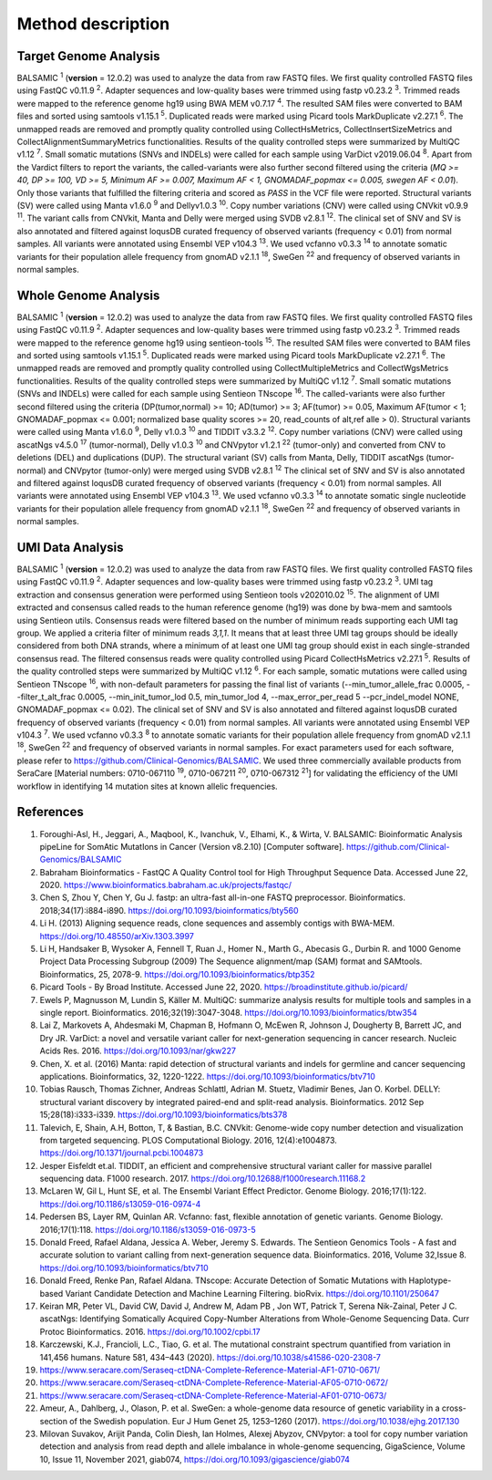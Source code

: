 ===================
Method description
===================

Target Genome Analysis
~~~~~~~~~~~~~~~~~~~~~~

BALSAMIC :superscript:`1` (**version** = 12.0.2) was used to analyze the data from raw FASTQ files.
We first quality controlled FASTQ files using FastQC v0.11.9 :superscript:`2`.
Adapter sequences and low-quality bases were trimmed using fastp v0.23.2 :superscript:`3`.
Trimmed reads were mapped to the reference genome hg19 using BWA MEM v0.7.17 :superscript:`4`.
The resulted SAM files were converted to BAM files and sorted using samtools v1.15.1 :superscript:`5`.
Duplicated reads were marked using Picard tools MarkDuplicate v2.27.1 :superscript:`6`. The unmapped reads are removed
and promptly quality controlled using CollectHsMetrics, CollectInsertSizeMetrics and CollectAlignmentSummaryMetrics functionalities.
Results of the quality controlled steps were summarized by MultiQC v1.12 :superscript:`7`.
Small somatic mutations (SNVs and INDELs) were called for each sample using VarDict v2019.06.04 :superscript:`8`.
Apart from the Vardict filters to report the variants, the called-variants were also further second filtered using the criteria
(*MQ >= 40, DP >= 100, VD >= 5, Minimum AF >= 0.007, Maximum AF < 1, GNOMADAF_popmax <= 0.005, swegen AF < 0.01*).
Only those variants that fulfilled the filtering criteria and scored as `PASS` in the VCF file were reported.
Structural variants (SV) were called using Manta v1.6.0 :superscript:`9` and Dellyv1.0.3 :superscript:`10`.
Copy number variations (CNV) were called using CNVkit v0.9.9 :superscript:`11`.
The variant calls from CNVkit, Manta and Delly were merged using SVDB v2.8.1 :superscript:`12`.
The clinical set of SNV and SV is also annotated and filtered against loqusDB curated frequency of observed variants (frequency < 0.01) from normal samples.
All variants were annotated using Ensembl VEP v104.3 :superscript:`13`. We used vcfanno v0.3.3 :superscript:`14`
to annotate somatic variants for their population allele frequency from gnomAD v2.1.1 :superscript:`18`, SweGen :superscript:`22` and frequency of observed variants in normal samples.

Whole Genome Analysis
~~~~~~~~~~~~~~~~~~~~~

BALSAMIC :superscript:`1` (**version** = 12.0.2) was used to analyze the data from raw FASTQ files.
We first quality controlled FASTQ files using FastQC v0.11.9 :superscript:`2`.
Adapter sequences and low-quality bases were trimmed using fastp v0.23.2 :superscript:`3`.
Trimmed reads were mapped to the reference genome hg19 using sentieon-tools :superscript:`15`.
The resulted SAM files were converted to BAM files and sorted using samtools v1.15.1 :superscript:`5`.
Duplicated reads were marked using Picard tools MarkDuplicate v2.27.1 :superscript:`6`. The unmapped reads are removed
and promptly quality controlled using CollectMultipleMetrics and CollectWgsMetrics functionalities.
Results of the quality controlled steps were summarized by MultiQC v1.12 :superscript:`7`.
Small somatic mutations (SNVs and INDELs) were called for each sample using Sentieon TNscope :superscript:`16`.
The called-variants were also further second filtered using the criteria (DP(tumor,normal) >= 10; AD(tumor) >= 3; AF(tumor) >= 0.05, Maximum AF(tumor < 1;  GNOMADAF_popmax <= 0.001; normalized base quality scores >= 20, read_counts of alt,ref alle > 0).
Structural variants were called using Manta v1.6.0 :superscript:`9`, Delly v1.0.3 :superscript:`10` and TIDDIT v3.3.2 :superscript:`12`.
Copy number variations (CNV) were called using ascatNgs v4.5.0 :superscript:`17` (tumor-normal), Delly v1.0.3 :superscript:`10` and CNVpytor v1.2.1 :superscript:`22` (tumor-only) and converted from CNV to deletions (DEL) and duplications (DUP).
The structural variant (SV) calls from Manta, Delly, TIDDIT ascatNgs (tumor-normal) and CNVpytor (tumor-only) were merged using SVDB v2.8.1 :superscript:`12`
The clinical set of SNV and SV is also annotated and filtered against loqusDB curated frequency of observed variants (frequency < 0.01) from normal samples.
All variants were annotated using Ensembl VEP v104.3 :superscript:`13`. We used vcfanno v0.3.3 :superscript:`14`
to annotate somatic single nucleotide variants for their population allele frequency from gnomAD v2.1.1 :superscript:`18`, SweGen :superscript:`22`  and frequency of observed variants in normal samples.

UMI Data Analysis
~~~~~~~~~~~~~~~~~~~~~

BALSAMIC :superscript:`1` (**version** = 12.0.2) was used to analyze the data from raw FASTQ files.
We first quality controlled FASTQ files using FastQC v0.11.9 :superscript:`2`.
Adapter sequences and low-quality bases were trimmed using fastp v0.23.2 :superscript:`3`.
UMI tag extraction and consensus generation were performed using Sentieon tools v202010.02 :superscript:`15`.
The alignment of UMI extracted and consensus called reads to the human reference genome (hg19) was done by bwa-mem and
samtools using Sentieon utils. Consensus reads were filtered based on the number of minimum reads supporting each UMI tag group.
We applied a criteria filter of minimum reads `3,1,1`. It means that at least three UMI tag groups should be ideally considered from both DNA strands,
where a minimum of at least one UMI tag group should exist in each single-stranded consensus read.
The filtered consensus reads were quality controlled using Picard CollectHsMetrics v2.27.1 :superscript:`5`. Results of the quality controlled steps were summarized by MultiQC v1.12 :superscript:`6`.
For each sample, somatic mutations were called using Sentieon TNscope :superscript:`16`, with non-default parameters for passing the final list of variants
(--min_tumor_allele_frac 0.0005, --filter_t_alt_frac 0.0005, --min_init_tumor_lod 0.5, min_tumor_lod 4, --max_error_per_read 5  --pcr_indel_model NONE, GNOMADAF_popmax <= 0.02).
The clinical set of SNV and SV is also annotated and filtered against loqusDB curated frequency of observed variants (frequency < 0.01) from normal samples.
All variants were annotated using Ensembl VEP v104.3 :superscript:`7`. We used vcfanno v0.3.3 :superscript:`8` to annotate somatic variants for their population allele frequency from gnomAD v2.1.1 :superscript:`18`, SweGen :superscript:`22` and frequency of observed variants in normal samples.
For exact parameters used for each software, please refer to  https://github.com/Clinical-Genomics/BALSAMIC.
We used three commercially available products from SeraCare [Material numbers: 0710-067110 :superscript:`19`, 0710-067211 :superscript:`20`, 0710-067312 :superscript:`21`] for validating the efficiency of the UMI workflow in identifying 14 mutation sites at known allelic frequencies.


**References**
~~~~~~~~~~~~~~~~

1. Foroughi-Asl, H., Jeggari, A., Maqbool, K., Ivanchuk, V., Elhami, K., & Wirta, V. BALSAMIC: Bioinformatic Analysis pipeLine for SomAtic MutatIons in Cancer (Version v8.2.10) [Computer software]. https://github.com/Clinical-Genomics/BALSAMIC
2. Babraham Bioinformatics - FastQC A Quality Control tool for High Throughput Sequence Data. Accessed June 22, 2020. https://www.bioinformatics.babraham.ac.uk/projects/fastqc/
3. Chen S, Zhou Y, Chen Y, Gu J. fastp: an ultra-fast all-in-one FASTQ preprocessor. Bioinformatics. 2018;34(17):i884-i890. https://doi.org/10.1093/bioinformatics/bty560
4. Li H. (2013) Aligning sequence reads, clone sequences and assembly contigs with BWA-MEM. https://doi.org/10.48550/arXiv.1303.3997
5. Li H, Handsaker B, Wysoker A, Fennell T, Ruan J., Homer N., Marth G., Abecasis G., Durbin R. and 1000 Genome Project Data Processing Subgroup (2009) The Sequence alignment/map (SAM) format and SAMtools. Bioinformatics, 25, 2078-9. https://doi.org/10.1093/bioinformatics/btp352
6. Picard Tools - By Broad Institute. Accessed June 22, 2020. https://broadinstitute.github.io/picard/
7. Ewels P, Magnusson M, Lundin S, Käller M. MultiQC: summarize analysis results for multiple tools and samples in a single report. Bioinformatics. 2016;32(19):3047-3048. https://doi.org/10.1093/bioinformatics/btw354
8. Lai Z, Markovets A, Ahdesmaki M, Chapman B, Hofmann O, McEwen R, Johnson J, Dougherty B, Barrett JC, and Dry JR. VarDict: a novel and versatile variant caller for next-generation sequencing in cancer research. Nucleic Acids Res. 2016. https://doi.org/10.1093/nar/gkw227
9. Chen, X. et al. (2016) Manta: rapid detection of structural variants and indels for germline and cancer sequencing applications. Bioinformatics, 32, 1220-1222. https://doi.org/10.1093/bioinformatics/btv710
10. Tobias Rausch, Thomas Zichner, Andreas Schlattl, Adrian M. Stuetz, Vladimir Benes, Jan O. Korbel. DELLY: structural variant discovery by integrated paired-end and split-read analysis. Bioinformatics. 2012 Sep 15;28(18):i333-i339. https://doi.org/10.1093/bioinformatics/bts378
11. Talevich, E, Shain, A.H, Botton, T, & Bastian, B.C. CNVkit: Genome-wide copy number detection and visualization from targeted sequencing. PLOS Computational Biology. 2016, 12(4):e1004873. https://doi.org/10.1371/journal.pcbi.1004873
12. Jesper Eisfeldt et.al. TIDDIT, an efficient and comprehensive structural variant caller for massive parallel sequencing data. F1000 research. 2017. https://doi.org/10.12688/f1000research.11168.2
13. McLaren W, Gil L, Hunt SE, et al. The Ensembl Variant Effect Predictor. Genome Biology. 2016;17(1):122. https://doi.org/10.1186/s13059-016-0974-4
14. Pedersen BS, Layer RM, Quinlan AR. Vcfanno: fast, flexible annotation of genetic variants. Genome Biology. 2016;17(1):118. https://doi.org/10.1186/s13059-016-0973-5
15. Donald Freed, Rafael Aldana, Jessica A. Weber, Jeremy S. Edwards. The Sentieon Genomics Tools - A fast and accurate solution to variant calling from next-generation sequence data. Bioinformatics. 2016, Volume 32,Issue 8. https://doi.org/10.1093/bioinformatics/btv710
16. Donald Freed, Renke Pan, Rafael Aldana. TNscope: Accurate Detection of Somatic Mutations with Haplotype-based Variant Candidate Detection and Machine Learning Filtering. bioRvix. https://doi.org/10.1101/250647
17. Keiran MR, Peter VL, David CW, David J, Andrew M, Adam PB , Jon WT, Patrick T, Serena Nik-Zainal, Peter J C. ascatNgs: Identifying Somatically Acquired Copy-Number Alterations from Whole-Genome Sequencing Data. Curr Protoc Bioinformatics. 2016. https://doi.org/10.1002/cpbi.17
18. Karczewski, K.J., Francioli, L.C., Tiao, G. et al. The mutational constraint spectrum quantified from variation in 141,456 humans. Nature 581, 434–443 (2020). https://doi.org/10.1038/s41586-020-2308-7
19. https://www.seracare.com/Seraseq-ctDNA-Complete-Reference-Material-AF1-0710-0671/
20. https://www.seracare.com/Seraseq-ctDNA-Complete-Reference-Material-AF05-0710-0672/
21. https://www.seracare.com/Seraseq-ctDNA-Complete-Reference-Material-AF01-0710-0673/
22. Ameur, A., Dahlberg, J., Olason, P. et al. SweGen: a whole-genome data resource of genetic variability in a cross-section of the Swedish population. Eur J Hum Genet 25, 1253–1260 (2017). https://doi.org/10.1038/ejhg.2017.130
23. Milovan Suvakov, Arijit Panda, Colin Diesh, Ian Holmes, Alexej Abyzov, CNVpytor: a tool for copy number variation detection and analysis from read depth and allele imbalance in whole-genome sequencing, GigaScience, Volume 10, Issue 11, November 2021, giab074, https://doi.org/10.1093/gigascience/giab074
